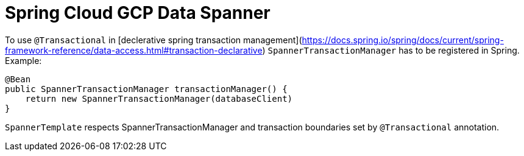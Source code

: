= Spring Cloud GCP Data Spanner

To use `@Transactional` in [declerative spring transaction management](https://docs.spring.io/spring/docs/current/spring-framework-reference/data-access.html#transaction-declarative)
`SpannerTransactionManager` has to be registered in Spring.
Example:
```
@Bean
public SpannerTransactionManager transactionManager() {
    return new SpannerTransactionManager(databaseClient)
}
```

`SpannerTemplate` respects SpannerTransactionManager and transaction boundaries set by `@Transactional` annotation.